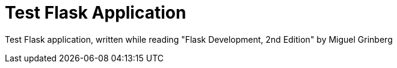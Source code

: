 = Test Flask Application

Test Flask application, written while reading "Flask Development, 2nd Edition" by Miguel Grinberg
